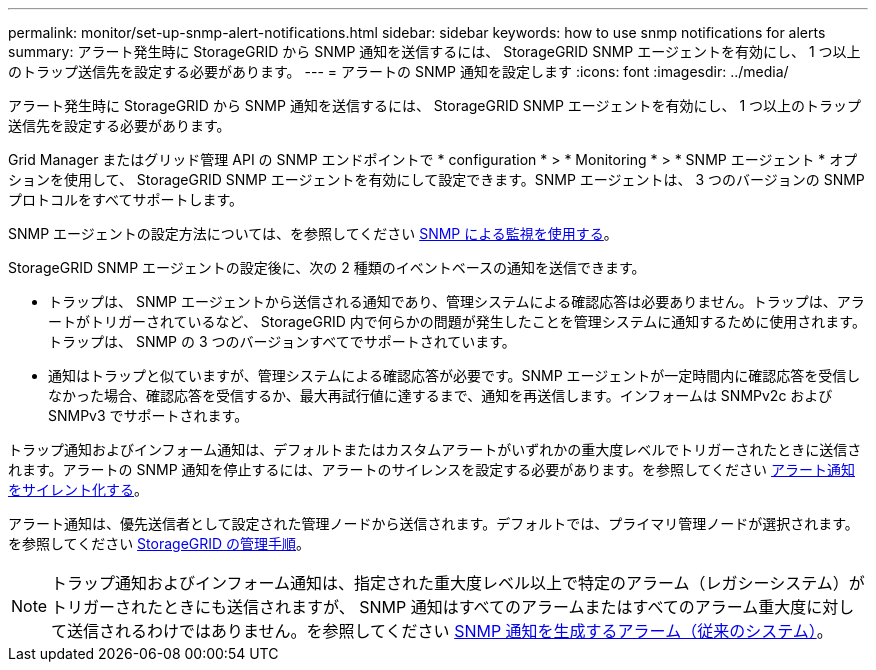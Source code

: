 ---
permalink: monitor/set-up-snmp-alert-notifications.html 
sidebar: sidebar 
keywords: how to use snmp notifications for alerts 
summary: アラート発生時に StorageGRID から SNMP 通知を送信するには、 StorageGRID SNMP エージェントを有効にし、 1 つ以上のトラップ送信先を設定する必要があります。 
---
= アラートの SNMP 通知を設定します
:icons: font
:imagesdir: ../media/


[role="lead"]
アラート発生時に StorageGRID から SNMP 通知を送信するには、 StorageGRID SNMP エージェントを有効にし、 1 つ以上のトラップ送信先を設定する必要があります。

Grid Manager またはグリッド管理 API の SNMP エンドポイントで * configuration * > * Monitoring * > * SNMP エージェント * オプションを使用して、 StorageGRID SNMP エージェントを有効にして設定できます。SNMP エージェントは、 3 つのバージョンの SNMP プロトコルをすべてサポートします。

SNMP エージェントの設定方法については、を参照してください xref:using-snmp-monitoring.adoc[SNMP による監視を使用する]。

StorageGRID SNMP エージェントの設定後に、次の 2 種類のイベントベースの通知を送信できます。

* トラップは、 SNMP エージェントから送信される通知であり、管理システムによる確認応答は必要ありません。トラップは、アラートがトリガーされているなど、 StorageGRID 内で何らかの問題が発生したことを管理システムに通知するために使用されます。トラップは、 SNMP の 3 つのバージョンすべてでサポートされています。
* 通知はトラップと似ていますが、管理システムによる確認応答が必要です。SNMP エージェントが一定時間内に確認応答を受信しなかった場合、確認応答を受信するか、最大再試行値に達するまで、通知を再送信します。インフォームは SNMPv2c および SNMPv3 でサポートされます。


トラップ通知およびインフォーム通知は、デフォルトまたはカスタムアラートがいずれかの重大度レベルでトリガーされたときに送信されます。アラートの SNMP 通知を停止するには、アラートのサイレンスを設定する必要があります。を参照してください xref:silencing-alert-notifications.adoc[アラート通知をサイレント化する]。

アラート通知は、優先送信者として設定された管理ノードから送信されます。デフォルトでは、プライマリ管理ノードが選択されます。を参照してください xref:../admin/index.adoc[StorageGRID の管理手順]。


NOTE: トラップ通知およびインフォーム通知は、指定された重大度レベル以上で特定のアラーム（レガシーシステム）がトリガーされたときにも送信されますが、 SNMP 通知はすべてのアラームまたはすべてのアラーム重大度に対して送信されるわけではありません。を参照してください xref:alarms-that-generate-snmp-notifications.adoc[SNMP 通知を生成するアラーム（従来のシステム）]。
